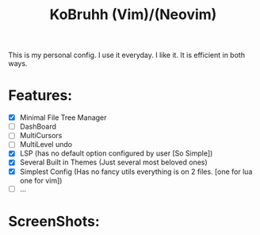 #+title: KoBruhh (Vim)/(Neovim)
This is my personal config. I use it everyday. I like it. It is efficient in both ways.

* Features:
- [X] Minimal File Tree Manager
- [ ] DashBoard
- [ ] MultiCursors
- [ ] MultiLevel undo
- [X] LSP (has no default option configured by user [So Simple])
- [X] Several Built in Themes (Just several most beloved ones)
- [X] Simplest Config (Has no fancy utils everything is on 2 files. [one for lua one for vim])
- [ ] ...

* ScreenShots:
